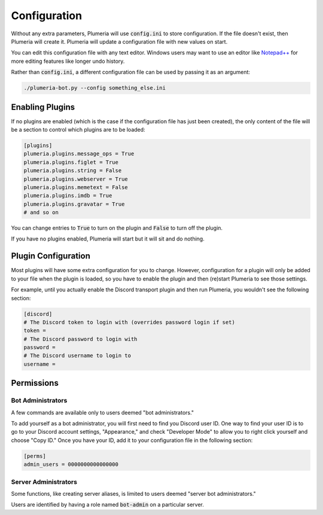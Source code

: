 Configuration
=============

Without any extra parameters, Plumeria will use :code:`config.ini` to store configuration. If the file doesn't exist, then Plumeria will create it. Plumeria will update a configuration file with new values on start.

You can edit this configuration file with any text editor. Windows users may want to use an editor like `Notepad++ <https://notepad-plus-plus.org/download/v7.html>`_ for more editing features like longer undo history.

Rather than :code:`config.ini`, a different configuration file can be used by passing it as an argument:

.. code-block:: console

    ./plumeria-bot.py --config something_else.ini

Enabling Plugins
----------------

If no plugins are enabled (which is the case if the configuration file has just been created), the only content of the file will be a section to control which plugins are to be loaded:

.. code-block:: ini

    [plugins]
    plumeria.plugins.message_ops = True
    plumeria.plugins.figlet = True
    plumeria.plugins.string = False
    plumeria.plugins.webserver = True
    plumeria.plugins.memetext = False
    plumeria.plugins.imdb = True
    plumeria.plugins.gravatar = True
    # and so on

You can change entries to :code:`True` to turn on the plugin and :code:`False` to turn off the plugin.

If you have no plugins enabled, Plumeria will start but it will sit and do nothing.

Plugin Configuration
--------------------

Most plugins will have some extra configuration for you to change. However, configuration for a plugin will only be added to your file when the plugin is loaded, so you have to enable the plugin and then (re)start Plumeria to see those settings.

For example, until you actually enable the Discord transport plugin and then run Plumeria, you wouldn't see the following section:

.. code-block:: ini

    [discord]
    # The Discord token to login with (overrides password login if set)
    token =
    # The Discord password to login with
    password =
    # The Discord username to login to
    username =

Permissions
-----------

Bot Administrators
~~~~~~~~~~~~~~~~~~

A few commands are available only to users deemed "bot administrators."

To add yourself as a bot administrator, you will first need to find you Discord user ID. One way to find your user ID is to go to your Discord account settings, "Appearance," and check "Developer Mode" to allow you to right click yourself and choose "Copy ID." Once you have your ID, add it to your configuration file in the following section:

.. code-block:: ini

    [perms]
    admin_users = 0000000000000000

Server Administrators
~~~~~~~~~~~~~~~~~~~~~

Some functions, like creating server aliases, is limited to users deemed "server bot administrators."

Users are identified by having a role named :code:`bot-admin` on a particular server.
